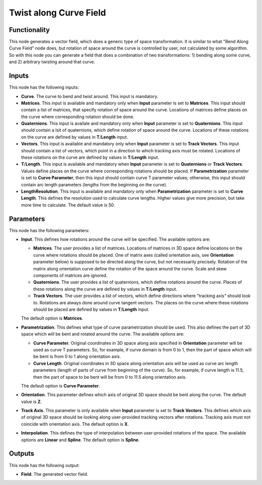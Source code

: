 Twist along Curve Field
=======================

Functionality
-------------

This node generates a vector field, which does a generic type of space
transformation. It is similar to what "Bend Along Curve Field" node does, but
rotation of space around the curve is controlled by user, not calculated by
some algorithm. So with this node you can generate a field that does a
combination of two transformations: 1) bending along some curve, and 2)
arbitrary twisting around that curve.

Inputs
------

This node has the following inputs:

* **Curve**. The curve to bend and twist around. This input is mandatory.
* **Matrices**. This input is available and mandatory only when **Input**
  parameter is set to **Matrices**. This input should contain a list of
  matrices, that specify rotation of space around the curve. Locations of
  matrices define places on the curve where corresponding rotation should be
  done.
* **Quaternions**. This input is availale and mandatory only when **Input**
  parameter is set to **Quaternions**. This input should contain a lsit of
  quaternions, which define rotation of space around the curve. Locations of
  these rotations on the curve are defined by values in **T**/**Length** input.
* **Vectors**. This input is available and mandatory only when **Input**
  parameter is set to **Track Vectors**. This input should contain a list of
  vectors, which point in a direction to which tracking axis must be rotated.
  Locations of these rotations on the curve are defined by values in
  **T**/**Length** input.
* **T**/**Length**. This input is available and mandatory when **Input**
  parameter is set to **Quaternions** or **Track Vectors**. Values define
  places on the curve where corresponding rotations should be placed. If
  **Parametrization** parameter is set to **Curve Parameter**, then this input
  should contain curve T parameter values; otherwise, this input should contain
  arc length parameters (lengths from the beginning on the curve).
* **LengthResolution**. This input is available and mandatory only when
  **Parametrization** parameter is set to **Curve Length**. This defines the
  resolution used to calculate curve lengths. Higher values give more
  precision, but take more time to calculate. The default value is 50.

Parameters
----------

This node has the following parameters:

* **Input**. This defines how rotations around the curve will be specified. The
  available options are:

  * **Matrices**. The user provides a list of matrices. Locations of matrices
    in 3D space define locations on the curve where rotations should be placed.
    One of matrix axes (called orientation axis, see **Orientation** parameter
    below) is supposed to be directed along the curve, but not necessarily
    precisely. Rotation of the matrix along orientation curve define the
    rotaiton of the space around the curve. Scale and skew components of
    matrices are ignored.
  * **Quaternions**. The user provides a list of quaternions, which define
    rotations around the curve. Places of these rotations along the curve are
    defined by values in **T**/**Length** input.
  * **Track Vectors**. The user provides a list of vectors, which define
    directions where "tracking axis" should look to. Rotations are always done
    around curve tangent vectors. The places on the curve where these rotations
    should be placed are defined by values in **T**/**Length** input.

  The default option is **Matrices**.

* **Parametrization**. This defines what type of curve parametrization should
  be used. This also defines the part of 3D space which will be bent and
  rotated around the curve. The available options are:

  * **Curve Parameter**. Original coordinates in 3D space along axis specified
    in **Orientation** parameter will be used as curve T parameters. So, for
    example, if curve domain is from 0 to 1, then the part of space which will
    be bent is from 0 to 1 along orientation axis.
  * **Curve Length**. Original coordinates in 3D space along orientation axis
    will be used as curve arc length parameters (length of parts of curve from
    beginning of the curve). So, for example, if curve length is 11.5, then the
    part of space to be bent will be from 0 to 11.5 along orientation axis.

  The default option is **Curve Parameter**.

* **Orientation**. This parameter defines which axis of original 3D space
  should be bent along the curve. The default value is **Z**.
* **Track Axis**. This parameter is only available when **Input** parameter is
  set to **Track Vectors**. This defines which axis of original 3D space should
  be looking along user-provided tracking vectors after rotations. Tracking
  axis must not coincide with orientation axis. The default option is **X**.
* **Interpolation**. This defines the type of interpolation between
  user-provided rotations of the space. The available options are **Linear**
  and **Spline**. The default option is **Spline**.

Outputs
-------

This node has the following output:

* **Field**. The generated vector field.
